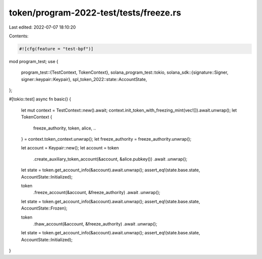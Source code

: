 token/program-2022-test/tests/freeze.rs
=======================================

Last edited: 2022-07-07 18:10:20

Contents:

.. code-block:: rs

    #![cfg(feature = "test-bpf")]

mod program_test;
use {
    program_test::{TestContext, TokenContext},
    solana_program_test::tokio,
    solana_sdk::{signature::Signer, signer::keypair::Keypair},
    spl_token_2022::state::AccountState,
};

#[tokio::test]
async fn basic() {
    let mut context = TestContext::new().await;
    context.init_token_with_freezing_mint(vec![]).await.unwrap();
    let TokenContext {
        freeze_authority,
        token,
        alice,
        ..
    } = context.token_context.unwrap();
    let freeze_authority = freeze_authority.unwrap();

    let account = Keypair::new();
    let account = token
        .create_auxiliary_token_account(&account, &alice.pubkey())
        .await
        .unwrap();
    let state = token.get_account_info(&account).await.unwrap();
    assert_eq!(state.base.state, AccountState::Initialized);

    token
        .freeze_account(&account, &freeze_authority)
        .await
        .unwrap();
    let state = token.get_account_info(&account).await.unwrap();
    assert_eq!(state.base.state, AccountState::Frozen);

    token
        .thaw_account(&account, &freeze_authority)
        .await
        .unwrap();
    let state = token.get_account_info(&account).await.unwrap();
    assert_eq!(state.base.state, AccountState::Initialized);
}


